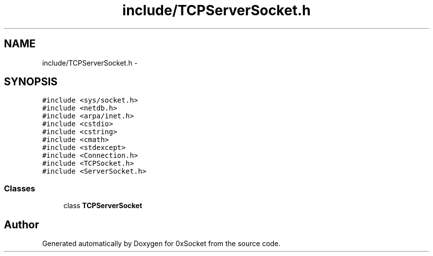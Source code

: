 .TH "include/TCPServerSocket.h" 3 "Fri Oct 3 2014" "Version 0.3" "0xSocket" \" -*- nroff -*-
.ad l
.nh
.SH NAME
include/TCPServerSocket.h \- 
.SH SYNOPSIS
.br
.PP
\fC#include <sys/socket\&.h>\fP
.br
\fC#include <netdb\&.h>\fP
.br
\fC#include <arpa/inet\&.h>\fP
.br
\fC#include <cstdio>\fP
.br
\fC#include <cstring>\fP
.br
\fC#include <cmath>\fP
.br
\fC#include <stdexcept>\fP
.br
\fC#include <Connection\&.h>\fP
.br
\fC#include <TCPSocket\&.h>\fP
.br
\fC#include <ServerSocket\&.h>\fP
.br

.SS "Classes"

.in +1c
.ti -1c
.RI "class \fBTCPServerSocket\fP"
.br
.in -1c
.SH "Author"
.PP 
Generated automatically by Doxygen for 0xSocket from the source code\&.
